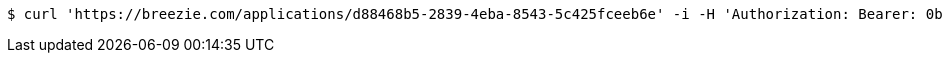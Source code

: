 [source,bash]
----
$ curl 'https://breezie.com/applications/d88468b5-2839-4eba-8543-5c425fceeb6e' -i -H 'Authorization: Bearer: 0b79bab50daca910b000d4f1a2b675d604257e42'
----